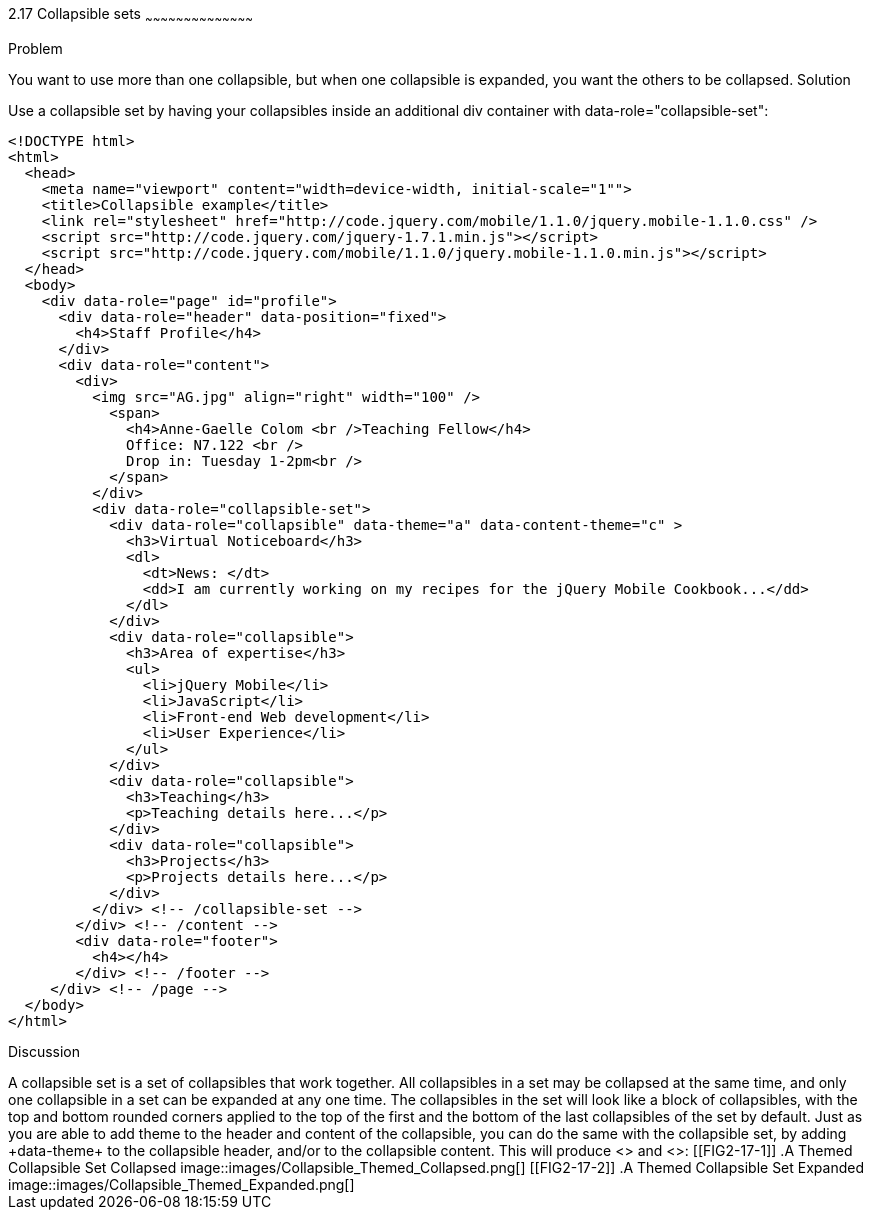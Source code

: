 ////

Recipe for collapsible sets

Author: Anne-Gaelle Colom <coloma@westminster.ac.uk>
TO DO: Complete solution and add full code and screen shots
////

2.17 Collapsible sets
~~~~~~~~~~~~~~~~~~~~~~~~~~~~~~~~~~~~~~~~~~

Problem
++++++++++++++++++++++++++++++++++++++++++++
You want to use more than one collapsible, but when one collapsible is expanded, you want the others to be collapsed.

Solution
++++++++++++++++++++++++++++++++++++++++++++
Use a collapsible set by having your collapsibles inside an additional +div+ container with +data-role="collapsible-set"+: 


[source,html]
<!DOCTYPE html>
<html>
  <head>
    <meta name="viewport" content="width=device-width, initial-scale="1"">
    <title>Collapsible example</title>
    <link rel="stylesheet" href="http://code.jquery.com/mobile/1.1.0/jquery.mobile-1.1.0.css" />
    <script src="http://code.jquery.com/jquery-1.7.1.min.js"></script>
    <script src="http://code.jquery.com/mobile/1.1.0/jquery.mobile-1.1.0.min.js"></script>
  </head>
  <body>
    <div data-role="page" id="profile">
      <div data-role="header" data-position="fixed">
        <h4>Staff Profile</h4>
      </div>
      <div data-role="content">
        <div>
          <img src="AG.jpg" align="right" width="100" />
            <span>
              <h4>Anne-Gaelle Colom <br />Teaching Fellow</h4>
              Office: N7.122 <br />
              Drop in: Tuesday 1-2pm<br />
            </span>
          </div>
          <div data-role="collapsible-set">
            <div data-role="collapsible" data-theme="a" data-content-theme="c" >
              <h3>Virtual Noticeboard</h3>
              <dl>
                <dt>News: </dt>
                <dd>I am currently working on my recipes for the jQuery Mobile Cookbook...</dd>
              </dl>
            </div>
            <div data-role="collapsible">
              <h3>Area of expertise</h3>
              <ul>
                <li>jQuery Mobile</li>
                <li>JavaScript</li>
                <li>Front-end Web development</li>
                <li>User Experience</li>
              </ul>
            </div>
            <div data-role="collapsible">
              <h3>Teaching</h3>
              <p>Teaching details here...</p>
            </div>
            <div data-role="collapsible">
              <h3>Projects</h3>
              <p>Projects details here...</p>
            </div>
          </div> <!-- /collapsible-set -->
        </div> <!-- /content -->
        <div data-role="footer">
          <h4></h4>
        </div> <!-- /footer -->
     </div> <!-- /page -->
  </body>
</html>


Discussion
++++++++++++++++++++++++++++++++++++++++++++
A collapsible set is a set of collapsibles that work together. All collapsibles in a set may be collapsed at the same time, and only one collapsible in a set can be expanded at any one time. The collapsibles in the set will look like a block of collapsibles, with the top and bottom rounded corners applied to the top of the first and the bottom of the last collapsibles of the set by default. 

Just as you are able to add theme to the header and content of the collapsible, you can do the same with the collapsible set, by adding +data-theme+ to the collapsible header, and/or to the collapsible content.
This will produce <<FIG2-17-1>> and <<FIG2-17-2>>:

[[FIG2-17-1]]
.A Themed Collapsible Set Collapsed
image::images/Collapsible_Themed_Collapsed.png[]

[[FIG2-17-2]]
.A Themed Collapsible Set Expanded
image::images/Collapsible_Themed_Expanded.png[]